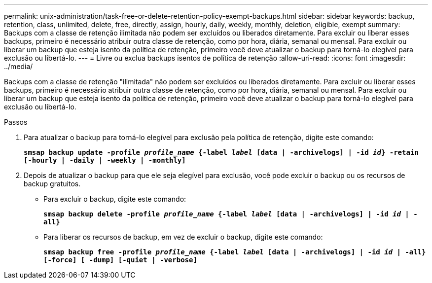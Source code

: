 ---
permalink: unix-administration/task-free-or-delete-retention-policy-exempt-backups.html 
sidebar: sidebar 
keywords: backup, retention, class, unlimited, delete, free, directly, assign, hourly, daily, weekly, monthly, deletion, eligible, exempt 
summary: Backups com a classe de retenção ilimitada não podem ser excluídos ou liberados diretamente. Para excluir ou liberar esses backups, primeiro é necessário atribuir outra classe de retenção, como por hora, diária, semanal ou mensal. Para excluir ou liberar um backup que esteja isento da política de retenção, primeiro você deve atualizar o backup para torná-lo elegível para exclusão ou libertá-lo. 
---
= Livre ou exclua backups isentos de política de retenção
:allow-uri-read: 
:icons: font
:imagesdir: ../media/


[role="lead"]
Backups com a classe de retenção "ilimitada" não podem ser excluídos ou liberados diretamente. Para excluir ou liberar esses backups, primeiro é necessário atribuir outra classe de retenção, como por hora, diária, semanal ou mensal. Para excluir ou liberar um backup que esteja isento da política de retenção, primeiro você deve atualizar o backup para torná-lo elegível para exclusão ou libertá-lo.

.Passos
. Para atualizar o backup para torná-lo elegível para exclusão pela política de retenção, digite este comando:
+
`*smsap backup update -profile _profile_name_ {-label _label_ [data | -archivelogs] | -id _id_} -retain [-hourly | -daily | -weekly | -monthly]*`

. Depois de atualizar o backup para que ele seja elegível para exclusão, você pode excluir o backup ou os recursos de backup gratuitos.
+
** Para excluir o backup, digite este comando:
+
`*smsap backup delete -profile _profile_name_ {-label _label_ [data | -archivelogs] | -id _id_ | -all}*`

** Para liberar os recursos de backup, em vez de excluir o backup, digite este comando:
+
`*smsap backup free -profile _profile_name_ {-label _label_ [data | -archivelogs] | -id _id_ | -all} [-force] [ -dump] [-quiet | -verbose]*`




